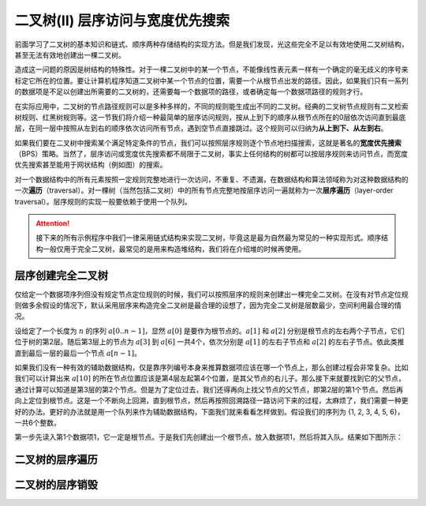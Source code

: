 二叉树(II) 层序访问与宽度优先搜索
+++++++++++++++++++++++++++++++++++

前面学习了二叉树的基本知识和链式、顺序两种存储结构的实现方法。但是我们发现，光这些完全不足以有效地使用二叉树结构，甚至无法有效地创建出一棵二叉树。

造成这一问题的原因是树结构的特殊性。对于一棵二叉树中的某一个节点，不能像线性表元素一样有一个确定的毫无歧义的序号来标定它所在的位置。要让计算机程序知道二叉树中某一个节点的位置，需要一个从根节点出发的路径。因此，如果我们只有一系列的数据项是不足以创建出所需要的二叉树的，还需要每一个数据项的路径，或者确定每一个数据项路径的规则才行。

在实际应用中，二叉树的节点路径规则可以是多种多样的，不同的规则能生成出不同的二叉树。经典的二叉树节点规则有二叉检索树规则、红黑树规则等。这一节我们将介绍一种最简单的层序访问规则，按从上到下的顺序从根节点所在的0层依次访问直到最底层，在同一层中按照从左到右的顺序依次访问所有节点，遇到空节点直接跳过。这个规则可以归纳为\ :strong:`从上到下、从左到右`\ 。

如果我们要在二叉树中搜索某个满足特定条件的节点，我们可以按照层序规则逐个节点地扫描搜索，这就是著名的\ :strong:`宽度优先搜索`\ （BPS）策略。当然了，层序访问或宽度优先搜索都不局限于二叉树，事实上任何结构的树都可以按层序规则来访问节点，而宽度优先搜索甚至能用于网状结构（例如图）的搜索。

对一个数据结构中的所有元素按照一定规则完整地进行一次访问，不重复、不遗漏，在数据结构和算法领域称为对这种数据结构的一次\ :strong:`遍历`\ （traversal）。对一棵树（当然包括二叉树）中的所有节点完整地按层序访问一遍就称为一次\ :strong:`层序遍历`\ （layer-order traversal）。层序规则的实现一般要依赖于使用一个队列。

.. attention::

   接下来的所有示例程序中我们一律采用链式结构来实现二叉树，毕竟这是最为自然最为常见的一种实现形式。顺序结构一般仅用于完全二叉树，最常见的是用来构造堆结构，我们将在介绍堆的时候再使用。

层序创建完全二叉树
^^^^^^^^^^^^^^^^^^

仅给定一个数据项序列但没有规定节点定位规则的时候，我们可以按照层序的规则来创建出一棵完全二叉树。在没有对节点定位规则做多余假设的情况下，默认采用层序来构造完全二叉树是最合理的设想了，因为完全二叉树是层数最少，空间利用最合理的情况。

设给定了一个长度为 :math:`n` 的序列 :math:`a[0..n-1]`\ ，显然 :math:`a[0]` 是要作为根节点的。:math:`a[1]` 和 :math:`a[2]` 分别是根节点的左右两个子节点，它们位于树的第2层。随后第3层上的节点为 :math:`a[3]` 到 :math:`a[6]` 一共4个，依次分别是 :math:`a[1]` 的左右子节点和 :math:`a[2]` 的左右子节点。依此类推直到最后一层的最后一个节点 :math:`a[n-1]`\ 。

如果我们没有一种有效的辅助数据结构，仅是靠序列编号本身来推算数据项应该在哪一个节点上，那么创建过程会非常复杂。比如我们可以计算出来 :math:`a[10]` 的所在节点位置应该是第4层左起第4个位置，是其父节点的右儿子。那么接下来就要找到它的父节点，通过计算可以知道是第3层的第2个节点。但是为了定位过去，我们还得再向上找父节点的父节点，即第2层的第1个节点。然后再向上定位到根节点。这是一个不断向上回溯，直到根节点，然后再按照回溯路径一路访问下来的过程，太麻烦了，我们需要一种更好的办法。更好的办法就是用一个队列来作为辅助数据结构，下面我们就来看看怎样做到。假设我们的序列为 {1, 2, 3, 4, 5, 6}，一共6个整数。

第一步先读入第1个数据项1，它一定是根节点。于是我们先创建出一个根节点，放入数据项1，然后将其入队。结果如下图所示：


二叉树的层序遍历
^^^^^^^^^^^^^^^^


二叉树的层序销毁
^^^^^^^^^^^^^^^^^^^^



